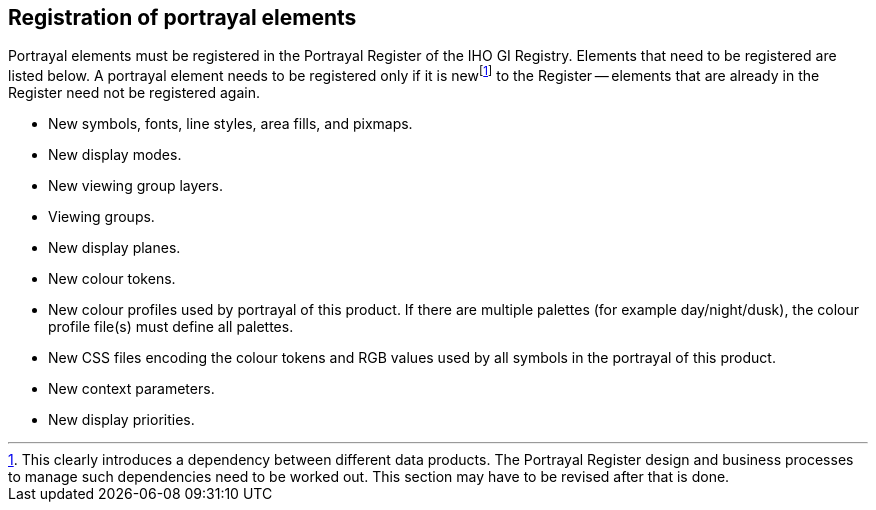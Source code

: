 == Registration of portrayal elements

Portrayal elements must be registered in the Portrayal Register of the IHO GI
Registry. Elements that need to be registered are listed below. A portrayal element
needs to be registered only if it is new{blank}footnote:[This clearly introduces a
dependency between different data products. The Portrayal Register design and
business processes to manage such dependencies need to be worked out. This section
may have to be revised after that is done.] to the Register -- elements that are
already in the Register need not be registered again.

* New symbols, fonts, line styles, area fills, and pixmaps.
* New display modes.
* New viewing group layers.
* Viewing groups.
* New display planes.
* New colour tokens.
* New colour profiles used by portrayal of this product. If there are multiple
palettes (for example day/night/dusk), the colour profile file(s) must define all
palettes.
* New CSS files encoding the colour tokens and RGB values used by all symbols in the
portrayal of this product.
* New context parameters.
* New display priorities.
